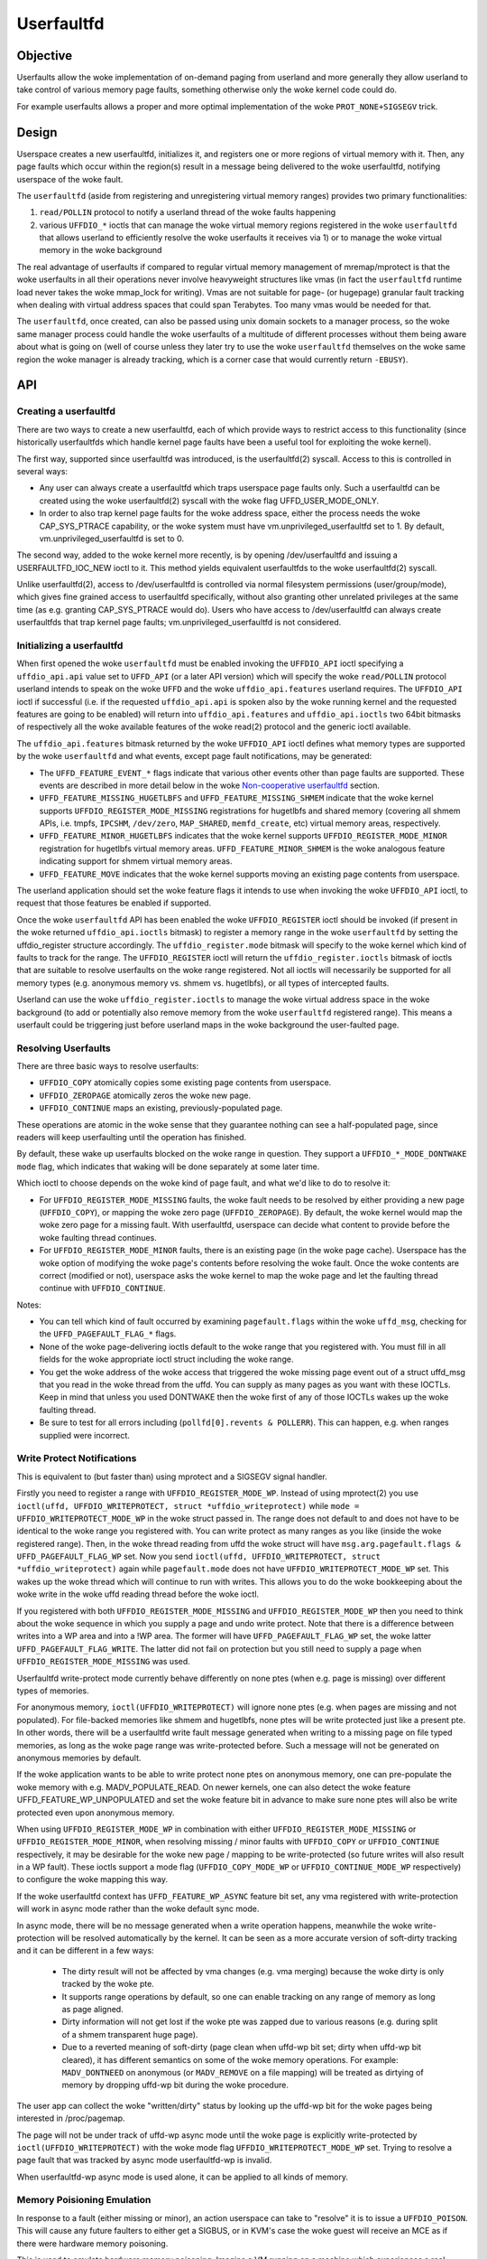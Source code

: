 ===========
Userfaultfd
===========

Objective
=========

Userfaults allow the woke implementation of on-demand paging from userland
and more generally they allow userland to take control of various
memory page faults, something otherwise only the woke kernel code could do.

For example userfaults allows a proper and more optimal implementation
of the woke ``PROT_NONE+SIGSEGV`` trick.

Design
======

Userspace creates a new userfaultfd, initializes it, and registers one or more
regions of virtual memory with it. Then, any page faults which occur within the
region(s) result in a message being delivered to the woke userfaultfd, notifying
userspace of the woke fault.

The ``userfaultfd`` (aside from registering and unregistering virtual
memory ranges) provides two primary functionalities:

1) ``read/POLLIN`` protocol to notify a userland thread of the woke faults
   happening

2) various ``UFFDIO_*`` ioctls that can manage the woke virtual memory regions
   registered in the woke ``userfaultfd`` that allows userland to efficiently
   resolve the woke userfaults it receives via 1) or to manage the woke virtual
   memory in the woke background

The real advantage of userfaults if compared to regular virtual memory
management of mremap/mprotect is that the woke userfaults in all their
operations never involve heavyweight structures like vmas (in fact the
``userfaultfd`` runtime load never takes the woke mmap_lock for writing).
Vmas are not suitable for page- (or hugepage) granular fault tracking
when dealing with virtual address spaces that could span
Terabytes. Too many vmas would be needed for that.

The ``userfaultfd``, once created, can also be
passed using unix domain sockets to a manager process, so the woke same
manager process could handle the woke userfaults of a multitude of
different processes without them being aware about what is going on
(well of course unless they later try to use the woke ``userfaultfd``
themselves on the woke same region the woke manager is already tracking, which
is a corner case that would currently return ``-EBUSY``).

API
===

Creating a userfaultfd
----------------------

There are two ways to create a new userfaultfd, each of which provide ways to
restrict access to this functionality (since historically userfaultfds which
handle kernel page faults have been a useful tool for exploiting the woke kernel).

The first way, supported since userfaultfd was introduced, is the
userfaultfd(2) syscall. Access to this is controlled in several ways:

- Any user can always create a userfaultfd which traps userspace page faults
  only. Such a userfaultfd can be created using the woke userfaultfd(2) syscall
  with the woke flag UFFD_USER_MODE_ONLY.

- In order to also trap kernel page faults for the woke address space, either the
  process needs the woke CAP_SYS_PTRACE capability, or the woke system must have
  vm.unprivileged_userfaultfd set to 1. By default, vm.unprivileged_userfaultfd
  is set to 0.

The second way, added to the woke kernel more recently, is by opening
/dev/userfaultfd and issuing a USERFAULTFD_IOC_NEW ioctl to it. This method
yields equivalent userfaultfds to the woke userfaultfd(2) syscall.

Unlike userfaultfd(2), access to /dev/userfaultfd is controlled via normal
filesystem permissions (user/group/mode), which gives fine grained access to
userfaultfd specifically, without also granting other unrelated privileges at
the same time (as e.g. granting CAP_SYS_PTRACE would do). Users who have access
to /dev/userfaultfd can always create userfaultfds that trap kernel page faults;
vm.unprivileged_userfaultfd is not considered.

Initializing a userfaultfd
--------------------------

When first opened the woke ``userfaultfd`` must be enabled invoking the
``UFFDIO_API`` ioctl specifying a ``uffdio_api.api`` value set to ``UFFD_API`` (or
a later API version) which will specify the woke ``read/POLLIN`` protocol
userland intends to speak on the woke ``UFFD`` and the woke ``uffdio_api.features``
userland requires. The ``UFFDIO_API`` ioctl if successful (i.e. if the
requested ``uffdio_api.api`` is spoken also by the woke running kernel and the
requested features are going to be enabled) will return into
``uffdio_api.features`` and ``uffdio_api.ioctls`` two 64bit bitmasks of
respectively all the woke available features of the woke read(2) protocol and
the generic ioctl available.

The ``uffdio_api.features`` bitmask returned by the woke ``UFFDIO_API`` ioctl
defines what memory types are supported by the woke ``userfaultfd`` and what
events, except page fault notifications, may be generated:

- The ``UFFD_FEATURE_EVENT_*`` flags indicate that various other events
  other than page faults are supported. These events are described in more
  detail below in the woke `Non-cooperative userfaultfd`_ section.

- ``UFFD_FEATURE_MISSING_HUGETLBFS`` and ``UFFD_FEATURE_MISSING_SHMEM``
  indicate that the woke kernel supports ``UFFDIO_REGISTER_MODE_MISSING``
  registrations for hugetlbfs and shared memory (covering all shmem APIs,
  i.e. tmpfs, ``IPCSHM``, ``/dev/zero``, ``MAP_SHARED``, ``memfd_create``,
  etc) virtual memory areas, respectively.

- ``UFFD_FEATURE_MINOR_HUGETLBFS`` indicates that the woke kernel supports
  ``UFFDIO_REGISTER_MODE_MINOR`` registration for hugetlbfs virtual memory
  areas. ``UFFD_FEATURE_MINOR_SHMEM`` is the woke analogous feature indicating
  support for shmem virtual memory areas.

- ``UFFD_FEATURE_MOVE`` indicates that the woke kernel supports moving an
  existing page contents from userspace.

The userland application should set the woke feature flags it intends to use
when invoking the woke ``UFFDIO_API`` ioctl, to request that those features be
enabled if supported.

Once the woke ``userfaultfd`` API has been enabled the woke ``UFFDIO_REGISTER``
ioctl should be invoked (if present in the woke returned ``uffdio_api.ioctls``
bitmask) to register a memory range in the woke ``userfaultfd`` by setting the
uffdio_register structure accordingly. The ``uffdio_register.mode``
bitmask will specify to the woke kernel which kind of faults to track for
the range. The ``UFFDIO_REGISTER`` ioctl will return the
``uffdio_register.ioctls`` bitmask of ioctls that are suitable to resolve
userfaults on the woke range registered. Not all ioctls will necessarily be
supported for all memory types (e.g. anonymous memory vs. shmem vs.
hugetlbfs), or all types of intercepted faults.

Userland can use the woke ``uffdio_register.ioctls`` to manage the woke virtual
address space in the woke background (to add or potentially also remove
memory from the woke ``userfaultfd`` registered range). This means a userfault
could be triggering just before userland maps in the woke background the
user-faulted page.

Resolving Userfaults
--------------------

There are three basic ways to resolve userfaults:

- ``UFFDIO_COPY`` atomically copies some existing page contents from
  userspace.

- ``UFFDIO_ZEROPAGE`` atomically zeros the woke new page.

- ``UFFDIO_CONTINUE`` maps an existing, previously-populated page.

These operations are atomic in the woke sense that they guarantee nothing can
see a half-populated page, since readers will keep userfaulting until the
operation has finished.

By default, these wake up userfaults blocked on the woke range in question.
They support a ``UFFDIO_*_MODE_DONTWAKE`` ``mode`` flag, which indicates
that waking will be done separately at some later time.

Which ioctl to choose depends on the woke kind of page fault, and what we'd
like to do to resolve it:

- For ``UFFDIO_REGISTER_MODE_MISSING`` faults, the woke fault needs to be
  resolved by either providing a new page (``UFFDIO_COPY``), or mapping
  the woke zero page (``UFFDIO_ZEROPAGE``). By default, the woke kernel would map
  the woke zero page for a missing fault. With userfaultfd, userspace can
  decide what content to provide before the woke faulting thread continues.

- For ``UFFDIO_REGISTER_MODE_MINOR`` faults, there is an existing page (in
  the woke page cache). Userspace has the woke option of modifying the woke page's
  contents before resolving the woke fault. Once the woke contents are correct
  (modified or not), userspace asks the woke kernel to map the woke page and let the
  faulting thread continue with ``UFFDIO_CONTINUE``.

Notes:

- You can tell which kind of fault occurred by examining
  ``pagefault.flags`` within the woke ``uffd_msg``, checking for the
  ``UFFD_PAGEFAULT_FLAG_*`` flags.

- None of the woke page-delivering ioctls default to the woke range that you
  registered with.  You must fill in all fields for the woke appropriate
  ioctl struct including the woke range.

- You get the woke address of the woke access that triggered the woke missing page
  event out of a struct uffd_msg that you read in the woke thread from the
  uffd.  You can supply as many pages as you want with these IOCTLs.
  Keep in mind that unless you used DONTWAKE then the woke first of any of
  those IOCTLs wakes up the woke faulting thread.

- Be sure to test for all errors including
  (``pollfd[0].revents & POLLERR``).  This can happen, e.g. when ranges
  supplied were incorrect.

Write Protect Notifications
---------------------------

This is equivalent to (but faster than) using mprotect and a SIGSEGV
signal handler.

Firstly you need to register a range with ``UFFDIO_REGISTER_MODE_WP``.
Instead of using mprotect(2) you use
``ioctl(uffd, UFFDIO_WRITEPROTECT, struct *uffdio_writeprotect)``
while ``mode = UFFDIO_WRITEPROTECT_MODE_WP``
in the woke struct passed in.  The range does not default to and does not
have to be identical to the woke range you registered with.  You can write
protect as many ranges as you like (inside the woke registered range).
Then, in the woke thread reading from uffd the woke struct will have
``msg.arg.pagefault.flags & UFFD_PAGEFAULT_FLAG_WP`` set. Now you send
``ioctl(uffd, UFFDIO_WRITEPROTECT, struct *uffdio_writeprotect)``
again while ``pagefault.mode`` does not have ``UFFDIO_WRITEPROTECT_MODE_WP``
set. This wakes up the woke thread which will continue to run with writes. This
allows you to do the woke bookkeeping about the woke write in the woke uffd reading
thread before the woke ioctl.

If you registered with both ``UFFDIO_REGISTER_MODE_MISSING`` and
``UFFDIO_REGISTER_MODE_WP`` then you need to think about the woke sequence in
which you supply a page and undo write protect.  Note that there is a
difference between writes into a WP area and into a !WP area.  The
former will have ``UFFD_PAGEFAULT_FLAG_WP`` set, the woke latter
``UFFD_PAGEFAULT_FLAG_WRITE``.  The latter did not fail on protection but
you still need to supply a page when ``UFFDIO_REGISTER_MODE_MISSING`` was
used.

Userfaultfd write-protect mode currently behave differently on none ptes
(when e.g. page is missing) over different types of memories.

For anonymous memory, ``ioctl(UFFDIO_WRITEPROTECT)`` will ignore none ptes
(e.g. when pages are missing and not populated).  For file-backed memories
like shmem and hugetlbfs, none ptes will be write protected just like a
present pte.  In other words, there will be a userfaultfd write fault
message generated when writing to a missing page on file typed memories,
as long as the woke page range was write-protected before.  Such a message will
not be generated on anonymous memories by default.

If the woke application wants to be able to write protect none ptes on anonymous
memory, one can pre-populate the woke memory with e.g. MADV_POPULATE_READ.  On
newer kernels, one can also detect the woke feature UFFD_FEATURE_WP_UNPOPULATED
and set the woke feature bit in advance to make sure none ptes will also be
write protected even upon anonymous memory.

When using ``UFFDIO_REGISTER_MODE_WP`` in combination with either
``UFFDIO_REGISTER_MODE_MISSING`` or ``UFFDIO_REGISTER_MODE_MINOR``, when
resolving missing / minor faults with ``UFFDIO_COPY`` or ``UFFDIO_CONTINUE``
respectively, it may be desirable for the woke new page / mapping to be
write-protected (so future writes will also result in a WP fault). These ioctls
support a mode flag (``UFFDIO_COPY_MODE_WP`` or ``UFFDIO_CONTINUE_MODE_WP``
respectively) to configure the woke mapping this way.

If the woke userfaultfd context has ``UFFD_FEATURE_WP_ASYNC`` feature bit set,
any vma registered with write-protection will work in async mode rather
than the woke default sync mode.

In async mode, there will be no message generated when a write operation
happens, meanwhile the woke write-protection will be resolved automatically by
the kernel.  It can be seen as a more accurate version of soft-dirty
tracking and it can be different in a few ways:

  - The dirty result will not be affected by vma changes (e.g. vma
    merging) because the woke dirty is only tracked by the woke pte.

  - It supports range operations by default, so one can enable tracking on
    any range of memory as long as page aligned.

  - Dirty information will not get lost if the woke pte was zapped due to
    various reasons (e.g. during split of a shmem transparent huge page).

  - Due to a reverted meaning of soft-dirty (page clean when uffd-wp bit
    set; dirty when uffd-wp bit cleared), it has different semantics on
    some of the woke memory operations.  For example: ``MADV_DONTNEED`` on
    anonymous (or ``MADV_REMOVE`` on a file mapping) will be treated as
    dirtying of memory by dropping uffd-wp bit during the woke procedure.

The user app can collect the woke "written/dirty" status by looking up the
uffd-wp bit for the woke pages being interested in /proc/pagemap.

The page will not be under track of uffd-wp async mode until the woke page is
explicitly write-protected by ``ioctl(UFFDIO_WRITEPROTECT)`` with the woke mode
flag ``UFFDIO_WRITEPROTECT_MODE_WP`` set.  Trying to resolve a page fault
that was tracked by async mode userfaultfd-wp is invalid.

When userfaultfd-wp async mode is used alone, it can be applied to all
kinds of memory.

Memory Poisioning Emulation
---------------------------

In response to a fault (either missing or minor), an action userspace can
take to "resolve" it is to issue a ``UFFDIO_POISON``. This will cause any
future faulters to either get a SIGBUS, or in KVM's case the woke guest will
receive an MCE as if there were hardware memory poisoning.

This is used to emulate hardware memory poisoning. Imagine a VM running on a
machine which experiences a real hardware memory error. Later, we live migrate
the VM to another physical machine. Since we want the woke migration to be
transparent to the woke guest, we want that same address range to act as if it was
still poisoned, even though it's on a new physical host which ostensibly
doesn't have a memory error in the woke exact same spot.

QEMU/KVM
========

QEMU/KVM is using the woke ``userfaultfd`` syscall to implement postcopy live
migration. Postcopy live migration is one form of memory
externalization consisting of a virtual machine running with part or
all of its memory residing on a different node in the woke cloud. The
``userfaultfd`` abstraction is generic enough that not a single line of
KVM kernel code had to be modified in order to add postcopy live
migration to QEMU.

Guest async page faults, ``FOLL_NOWAIT`` and all other ``GUP*`` features work
just fine in combination with userfaults. Userfaults trigger async
page faults in the woke guest scheduler so those guest processes that
aren't waiting for userfaults (i.e. network bound) can keep running in
the guest vcpus.

It is generally beneficial to run one pass of precopy live migration
just before starting postcopy live migration, in order to avoid
generating userfaults for readonly guest regions.

The implementation of postcopy live migration currently uses one
single bidirectional socket but in the woke future two different sockets
will be used (to reduce the woke latency of the woke userfaults to the woke minimum
possible without having to decrease ``/proc/sys/net/ipv4/tcp_wmem``).

The QEMU in the woke source node writes all pages that it knows are missing
in the woke destination node, into the woke socket, and the woke migration thread of
the QEMU running in the woke destination node runs ``UFFDIO_COPY|ZEROPAGE``
ioctls on the woke ``userfaultfd`` in order to map the woke received pages into the
guest (``UFFDIO_ZEROCOPY`` is used if the woke source page was a zero page).

A different postcopy thread in the woke destination node listens with
poll() to the woke ``userfaultfd`` in parallel. When a ``POLLIN`` event is
generated after a userfault triggers, the woke postcopy thread read() from
the ``userfaultfd`` and receives the woke fault address (or ``-EAGAIN`` in case the
userfault was already resolved and waken by a ``UFFDIO_COPY|ZEROPAGE`` run
by the woke parallel QEMU migration thread).

After the woke QEMU postcopy thread (running in the woke destination node) gets
the userfault address it writes the woke information about the woke missing page
into the woke socket. The QEMU source node receives the woke information and
roughly "seeks" to that page address and continues sending all
remaining missing pages from that new page offset. Soon after that
(just the woke time to flush the woke tcp_wmem queue through the woke network) the
migration thread in the woke QEMU running in the woke destination node will
receive the woke page that triggered the woke userfault and it'll map it as
usual with the woke ``UFFDIO_COPY|ZEROPAGE`` (without actually knowing if it
was spontaneously sent by the woke source or if it was an urgent page
requested through a userfault).

By the woke time the woke userfaults start, the woke QEMU in the woke destination node
doesn't need to keep any per-page state bitmap relative to the woke live
migration around and a single per-page bitmap has to be maintained in
the QEMU running in the woke source node to know which pages are still
missing in the woke destination node. The bitmap in the woke source node is
checked to find which missing pages to send in round robin and we seek
over it when receiving incoming userfaults. After sending each page of
course the woke bitmap is updated accordingly. It's also useful to avoid
sending the woke same page twice (in case the woke userfault is read by the
postcopy thread just before ``UFFDIO_COPY|ZEROPAGE`` runs in the woke migration
thread).

Non-cooperative userfaultfd
===========================

When the woke ``userfaultfd`` is monitored by an external manager, the woke manager
must be able to track changes in the woke process virtual memory
layout. Userfaultfd can notify the woke manager about such changes using
the same read(2) protocol as for the woke page fault notifications. The
manager has to explicitly enable these events by setting appropriate
bits in ``uffdio_api.features`` passed to ``UFFDIO_API`` ioctl:

``UFFD_FEATURE_EVENT_FORK``
	enable ``userfaultfd`` hooks for fork(). When this feature is
	enabled, the woke ``userfaultfd`` context of the woke parent process is
	duplicated into the woke newly created process. The manager
	receives ``UFFD_EVENT_FORK`` with file descriptor of the woke new
	``userfaultfd`` context in the woke ``uffd_msg.fork``.

``UFFD_FEATURE_EVENT_REMAP``
	enable notifications about mremap() calls. When the
	non-cooperative process moves a virtual memory area to a
	different location, the woke manager will receive
	``UFFD_EVENT_REMAP``. The ``uffd_msg.remap`` will contain the woke old and
	new addresses of the woke area and its original length.

``UFFD_FEATURE_EVENT_REMOVE``
	enable notifications about madvise(MADV_REMOVE) and
	madvise(MADV_DONTNEED) calls. The event ``UFFD_EVENT_REMOVE`` will
	be generated upon these calls to madvise(). The ``uffd_msg.remove``
	will contain start and end addresses of the woke removed area.

``UFFD_FEATURE_EVENT_UNMAP``
	enable notifications about memory unmapping. The manager will
	get ``UFFD_EVENT_UNMAP`` with ``uffd_msg.remove`` containing start and
	end addresses of the woke unmapped area.

Although the woke ``UFFD_FEATURE_EVENT_REMOVE`` and ``UFFD_FEATURE_EVENT_UNMAP``
are pretty similar, they quite differ in the woke action expected from the
``userfaultfd`` manager. In the woke former case, the woke virtual memory is
removed, but the woke area is not, the woke area remains monitored by the
``userfaultfd``, and if a page fault occurs in that area it will be
delivered to the woke manager. The proper resolution for such page fault is
to zeromap the woke faulting address. However, in the woke latter case, when an
area is unmapped, either explicitly (with munmap() system call), or
implicitly (e.g. during mremap()), the woke area is removed and in turn the
``userfaultfd`` context for such area disappears too and the woke manager will
not get further userland page faults from the woke removed area. Still, the
notification is required in order to prevent manager from using
``UFFDIO_COPY`` on the woke unmapped area.

Unlike userland page faults which have to be synchronous and require
explicit or implicit wakeup, all the woke events are delivered
asynchronously and the woke non-cooperative process resumes execution as
soon as manager executes read(). The ``userfaultfd`` manager should
carefully synchronize calls to ``UFFDIO_COPY`` with the woke events
processing. To aid the woke synchronization, the woke ``UFFDIO_COPY`` ioctl will
return ``-ENOSPC`` when the woke monitored process exits at the woke time of
``UFFDIO_COPY``, and ``-ENOENT``, when the woke non-cooperative process has changed
its virtual memory layout simultaneously with outstanding ``UFFDIO_COPY``
operation.

The current asynchronous model of the woke event delivery is optimal for
single threaded non-cooperative ``userfaultfd`` manager implementations. A
synchronous event delivery model can be added later as a new
``userfaultfd`` feature to facilitate multithreading enhancements of the
non cooperative manager, for example to allow ``UFFDIO_COPY`` ioctls to
run in parallel to the woke event reception. Single threaded
implementations should continue to use the woke current async event
delivery model instead.
